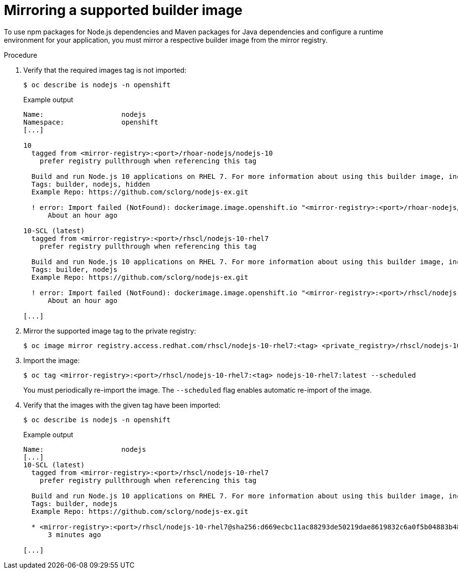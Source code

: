 // Module included in the following assemblies:
//
// cli_reference/developer_cli_odo/using_odo_in_a_restricted_environment/creating-and-deploying-a-component-to-the-disconnected-cluster

:_mod-docs-content-type: PROCEDURE
[id="mirroring-a-supported-builder-image_{context}"]
= Mirroring a supported builder image

To use npm packages for Node.js dependencies and Maven packages for Java dependencies and configure a runtime environment for your application, you must mirror a respective builder image from the mirror registry.


.Procedure

. Verify that the required images tag is not imported:
+
[source,terminal]
----
$ oc describe is nodejs -n openshift
----
+
.Example output
[source,terminal]
----
Name:                   nodejs
Namespace:              openshift
[...]

10
  tagged from <mirror-registry>:<port>/rhoar-nodejs/nodejs-10
    prefer registry pullthrough when referencing this tag

  Build and run Node.js 10 applications on RHEL 7. For more information about using this builder image, including OpenShift considerations, see https://github.com/nodeshift/centos7-s2i-nodejs.
  Tags: builder, nodejs, hidden
  Example Repo: https://github.com/sclorg/nodejs-ex.git

  ! error: Import failed (NotFound): dockerimage.image.openshift.io "<mirror-registry>:<port>/rhoar-nodejs/nodejs-10:latest" not found
      About an hour ago

10-SCL (latest)
  tagged from <mirror-registry>:<port>/rhscl/nodejs-10-rhel7
    prefer registry pullthrough when referencing this tag

  Build and run Node.js 10 applications on RHEL 7. For more information about using this builder image, including OpenShift considerations, see https://github.com/nodeshift/centos7-s2i-nodejs.
  Tags: builder, nodejs
  Example Repo: https://github.com/sclorg/nodejs-ex.git

  ! error: Import failed (NotFound): dockerimage.image.openshift.io "<mirror-registry>:<port>/rhscl/nodejs-10-rhel7:latest" not found
      About an hour ago

[...]
----

. Mirror the supported image tag to the private registry:
+
[source,terminal]
----
$ oc image mirror registry.access.redhat.com/rhscl/nodejs-10-rhel7:<tag> <private_registry>/rhscl/nodejs-10-rhel7:<tag>
----

. Import the image:
+
[source,terminal]
----
$ oc tag <mirror-registry>:<port>/rhscl/nodejs-10-rhel7:<tag> nodejs-10-rhel7:latest --scheduled
----
+
You must periodically re-import the image. The `--scheduled` flag enables automatic re-import of the image.

. Verify that the images with the given tag have been imported:
+
[source,terminal]
----
$ oc describe is nodejs -n openshift
----
+
.Example output
[source,terminal]
----
Name:                   nodejs
[...]
10-SCL (latest)
  tagged from <mirror-registry>:<port>/rhscl/nodejs-10-rhel7
    prefer registry pullthrough when referencing this tag

  Build and run Node.js 10 applications on RHEL 7. For more information about using this builder image, including OpenShift considerations, see https://github.com/nodeshift/centos7-s2i-nodejs.
  Tags: builder, nodejs
  Example Repo: https://github.com/sclorg/nodejs-ex.git

  * <mirror-registry>:<port>/rhscl/nodejs-10-rhel7@sha256:d669ecbc11ac88293de50219dae8619832c6a0f5b04883b480e073590fab7c54
      3 minutes ago

[...]
----
